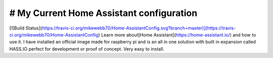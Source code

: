 # My Current Home Assistant configuration
---------------------------------------
[![Build Status](https://travis-ci.org/mikewebb70/Home-AssistantConfig.svg?branch=master)](https://travis-ci.org/mikewebb70/Home-AssistantConfig)
Learn more about[Home Assistant](https://home-assistant.io/) and how to use it. I have installed an official image made for raspberry pi and is an all in one solution with built in expansion called HASS.IO perfect for development or proof of concept.  Very easy to install.
